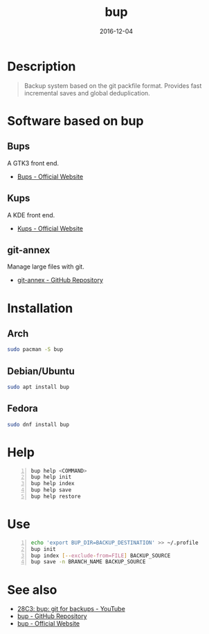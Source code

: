 #+TITLE: bup
#+AUTHOR: Oleg Pykhalov
#+EMAIL: go.wigust@gmail.com
#+DATE: 2016-12-04
#+BEAMER_HEADER: \subtitle{git like backup system}
#+BEAMER_HEADER: \institute[INST]{whyfree.gitlab.io}
#+OPTIONS: author:nil date:nil toc:nil
#+LATEX_CLASS: beamer
#+LATEX_CLASS_OPTIONS: [presentation]
#+LATEX_CLASS_OPTIONS: [aspectratio=169]

* Description
#+BEGIN_QUOTE
Backup system based on the git packfile format. Provides fast incremental saves
and global deduplication.
#+END_QUOTE

* Software based on bup

** Bups
A GTK3 front end.
- [[Https://github.com/emersion/bups][Bups - Official Website]]

** Kups
A KDE front end.
- [[http://kde-apps.org/content/show.php/Kup+Backup+System?content=147465][Kups - Official Website]]

** git-annex
Manage large files with git.
- [[https://github.com/joeyh/git-annex][git-annex - GitHub Repository]]

* Installation

** Arch
#+BEGIN_SRC bash
  sudo pacman -S bup
#+END_SRC

** Debian/Ubuntu
#+BEGIN_SRC bash
  sudo apt install bup
#+END_SRC

** Fedora
#+BEGIN_SRC bash
  sudo dnf install bup
#+END_SRC

* Help
#+BEGIN_SRC bash -n
  bup help <COMMAND>
  bup help init
  bup help index
  bup help save
  bup help restore
#+END_SRC

* Use
#+BEGIN_SRC bash -n
  echo 'export BUP_DIR=BACKUP_DESTINATION' >> ~/.profile
  bup init
  bup index [--exclude-from=FILE] BACKUP_SOURCE
  bup save -n BRANCH_NAME BACKUP_SOURCE
#+END_SRC

* See also
- [[https://www.youtube.com/watch?v=N5qj94B3WkE&t=580s][28C3: bup: git for backups - YouTube]]
- [[https://github.com/bup/bup][bup - GitHub Repository]]
- [[https://bup.github.io/][bup - Official Website]]
